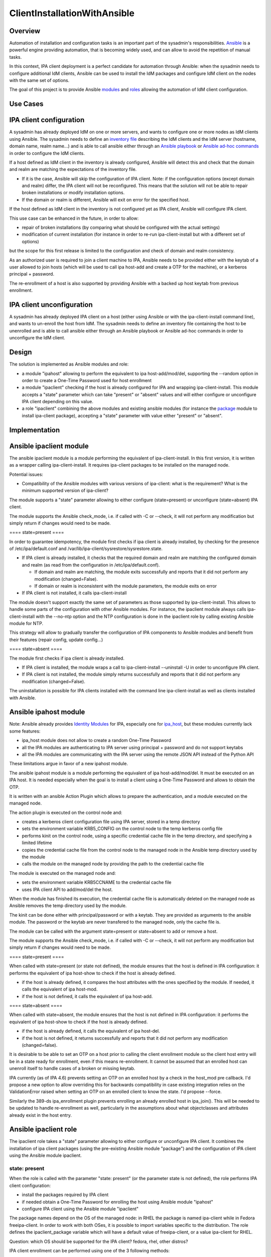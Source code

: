 ClientInstallationWithAnsible
=============================

Overview
--------

Automation of installation and configuration tasks is an important part
of the sysadmin's responsibilities.
`Ansible <http://docs.ansible.com/ansible/latest/index.html>`__ is a
powerful engine providing automation, that is becoming widely used, and
can allow to avoid the repetition of manual tasks.

In this context, IPA client deployment is a perfect candidate for
automation through Ansible: when the sysadmin needs to configure
additional IdM clients, Ansible can be used to install the IdM packages
and configure IdM client on the nodes with the same set of options.

The goal of this project is to provide Ansible
`modules <http://docs.ansible.com/ansible/latest/modules.html>`__ and
`roles <http://docs.ansible.com/ansible/latest/playbooks_roles.html>`__
allowing the automation of IdM client configuration.



Use Cases
---------



IPA client configuration
----------------------------------------------------------------------------------------------

A sysadmin has already deployed IdM on one or more servers, and wants to
configure one or more nodes as IdM clients using Ansible. The sysadmin
needs to define an `inventory
file <http://docs.ansible.com/ansible/latest/intro_inventory.html>`__
describing the IdM clients and the IdM server (hostname, domain name,
realm name...) and is able to call ansible either through an `Ansible
playbook <http://docs.ansible.com/ansible/latest/playbooks.html>`__ or
`Ansible ad-hoc
commands <http://docs.ansible.com/ansible/latest/intro_adhoc.html>`__ in
order to configure the IdM clients.

If a host defined as IdM client in the inventory is already configured,
Ansible will detect this and check that the domain and realm are
matching the expectations of the inventory file.

-  If it is the case, Ansible will skip the configuration of IPA client.
   Note: if the configuration options (except domain and realm) differ,
   the IPA client will not be reconfigured. This means that the solution
   will not be able to repair broken installations or modify
   installation options.
-  If the domain or realm is different, Ansible will exit on error for
   the specified host.

If the host defined as IdM client in the inventory is not configured yet
as IPA client, Ansible will configure IPA client.

This use case can be enhanced in the future, in order to allow:

-  repair of broken installations (by comparing what should be
   configured with the actual settings)
-  modification of current installation (for instance in order to re-run
   ipa-client-install but with a different set of options)

but the scope for this first release is limited to the configuration and
check of domain and realm consistency.

As an authorized user is required to join a client machine to IPA,
Ansible needs to be provided either with the keytab of a user allowed to
join hosts (which will be used to call ipa host-add and create a OTP for
the machine), or a kerberos principal + password.

The re-enrollment of a host is also supported by providing Ansible with
a backed up host keytab from previous enrollment.



IPA client unconfiguration
----------------------------------------------------------------------------------------------

A sysadmin has already deployed IPA client on a host (either using
Ansible or with the ipa-client-install command line), and wants to
un-enroll the host from IdM. The sysadmin needs to define an inventory
file containing the host to be unenrolled and is able to call ansible
either through an Ansible playbook or Ansible ad-hoc commands in order
to unconfigure the IdM client.

Design
------

The solution is implemented as Ansible modules and role:

-  a module "ipahost" allowing to perform the equivalent to ipa
   host-add/mod/del, supporting the --random option in order to create a
   One-Time Password used for host enrollment
-  a module "ipaclient" checking if the host is already configured for
   IPA and wrapping ipa-client-install. This module accepts a "state"
   parameter which can take "present" or "absent" values and will either
   configure or unconfigure IPA client depending on this value.
-  a role "ipaclient" combining the above modules and existing ansible
   modules (for instance the
   `package <http://docs.ansible.com/ansible/latest/package_module.html>`__
   module to install ipa-client package), accepting a "state" parameter
   with value either "present" or "absent".

Implementation
--------------



Ansible ipaclient module
----------------------------------------------------------------------------------------------

The ansible ipaclient module is a module performing the equivalent of
ipa-client-install. In this first version, it is written as a wrapper
calling ipa-client-install. It requires ipa-client packages to be
installed on the managed node.

Potential issues:

-  Compatibility of the Ansible modules with various versions of
   ipa-client: what is the requirement? What is the minimum supported
   version of ipa-client?

The module supports a "state" parameter allowing to either configure
(state=present) or unconfigure (state=absent) IPA client.

The module supports the Ansible check_mode, i.e. if called with -C or
--check, it will not perform any modification but simply return if
changes would need to be made.

==== state=present ====

In order to guarantee idempotency, the module first checks if ipa client
is already installed, by checking for the presence of
/etc/ipa/default.conf and
/var/lib/ipa-client/sysrestore/sysrestore.state.

-  If IPA client is already installed, it checks that the required
   domain and realm are matching the configured domain and realm (as
   read from the configuration in /etc/ipa/default.conf).

   -  If domain and realm are matching, the module exits successfully
      and reports that it did not perform any modification
      (changed=False).
   -  If domain or realm is inconsistent with the module parameters, the
      module exits on error

-  If IPA client is not installed, it calls ipa-client-install

The module doesn't support exactly the same set of parameters as those
supported by ipa-client-install. This allows to handle some parts of the
configuration with other Ansible modules. For instance, the ipaclient
module always calls ipa-client-install with the --no-ntp option and the
NTP configuration is done in the ipaclient role by calling existing
Ansible module for NTP.

This strategy will allow to gradually transfer the configuration of IPA
components to Ansible modules and benefit from their features (repair
config, update config...)

==== state=absent ====

The module first checks if ipa client is already installed.

-  If IPA client is installed, the module wraps a call to
   ipa-client-install --uninstall -U in order to unconfigure IPA client.
-  If IPA client is not installed, the module simply returns
   successfully and reports that it did not perform any modification
   (changed=False).

The uninstallation is possible for IPA clients installed with the
command line ipa-client-install as well as clients installed with
Ansible.



Ansible ipahost module
----------------------------------------------------------------------------------------------

Note: Ansible already provides `Identity
Modules <http://docs.ansible.com/ansible/latest/list_of_identity_modules.html>`__
for IPA, especially one for
`ipa_host <http://docs.ansible.com/ansible/latest/ipa_host_module.html>`__,
but these modules currently lack some features:

-  ipa_host module does not allow to create a random One-Time Password
-  all the IPA modules are authenticating to IPA server using principal
   + password and do not support keytabs
-  all the IPA modules are communicating with the IPA server using the
   remote JSON API instead of the Python API

These limitations argue in favor of a new ipahost module.

The ansible ipahost module is a module performing the equivalent of ipa
host-add/mod/del. It must be executed on an IPA host. It is needed
especially when the goal is to install a client using a One-Time
Password and allows to obtain the OTP.

It is written with an ansible Action Plugin which allows to prepare the
authentication, and a module executed on the managed node.

The action plugin is executed on the control node and:

-  creates a kerberos client configuration file using IPA server, stored
   in a temp directory
-  sets the environment variable KRB5_CONFIG on the control node to the
   temp kerberos config file
-  performs kinit on the control node, using a specific credential cache
   file in the temp directory, and specifying a limited lifetime
-  copies the credential cache file from the control node to the managed
   node in the Ansible temp directory used by the module
-  calls the module on the managed node by providing the path to the
   credential cache file

The module is executed on the managed node and:

-  sets the environment variable KRB5CCNAME to the credential cache file
-  uses IPA client API to add/mod/del the host.

When the module has finished its execution, the credential cache file is
automatically deleted on the managed node as Ansible removes the temp
directory used by the module.

The kinit can be done either with principal/password or with a keytab.
They are provided as arguments to the ansible module. The password or
the keytab are never transfered to the managed node, only the cache file
is.

The module can be called with the argument state=present or state=absent
to add or remove a host.

The module supports the Ansible check_mode, i.e. if called with -C or
--check, it will not perform any modification but simply return if
changes would need to be made.

==== state=present ====

When called with state=present (or state not defined), the module
ensures that the host is defined in IPA configuration: it performs the
equivalent of ipa host-show to check if the host is already defined.

-  if the host is already defined, it compares the host attributes with
   the ones specified by the module. If needed, it calls the equivalent
   of ipa host-mod.
-  if the host is not defined, it calls the equivalent of ipa host-add.

==== state=absent ====

When called with state=absent, the module ensures that the host is not
defined in IPA configuration: it performs the equivalent of ipa
host-show to check if the host is already defined.

-  if the host is already defined, it calls the equivalent of ipa
   host-del.
-  if the host is not defined, it returns successfully and reports that
   it did not perform any modification (changed=false).

It is desirable to be able to set an OTP on a host prior to calling the
client enrollment module so the client host entry will be in a state
ready for enrollment, even if this means re-enrollment. It cannot be
assumed that an enrolled host can unenroll itself to handle cases of a
broken or missing keytab.

IPA currently (as of IPA 4.6) prevents setting an OTP on an enrolled
host by a check in the host_mod pre callback. I'd propose a new option
to allow overriding this for backwards compatibility in case existing
integration relies on the ValidationError raised when setting an OTP on
an enrolled client to know the state. I'd propose --force.

Similarly the 389-ds ipa_enrollment plugin prevents enrolling an already
enrolled host in ipa_join(). This will be needed to be updated to handle
re-enrollment as well, particularly in the assumptions about what
objectclasses and attributes already exist in the host entry.



Ansible ipaclient role
----------------------------------------------------------------------------------------------

The ipaclient role takes a "state" parameter allowing to either
configure or unconfigure IPA client. It combines the installation of ipa
client packages (using the pre-existing Ansible module "package") and
the configuration of IPA client using the Ansible module ipaclient.



state: present
^^^^^^^^^^^^^^

When the role is called with the parameter "state: present" (or the
parameter state is not defined), the role performs IPA client
configuration:

-  install the packages required by IPA client
-  if needed obtain a One-Time Password for enrolling the host using
   Ansible module "ipahost"
-  configure IPA client using the Ansible module "ipaclient"

The package names depend on the OS of the managed node: in RHEL the
package is named ipa-client while in Fedora freeipa-client. In order to
work with both OSes, it is possible to import variables specific to the
distribution. The role defines the ipaclient_package variable which will
have a default value of freeipa-client, or a value ipa-client for RHEL.

Question: which OS should be supported for the IPA client? fedora, rhel,
other distros?

IPA client enrollment can be performed using one of the 3 following
methods:

-  supply a principal and a password
-  supply a principal and a One-Time Password
-  supply a host keytab from previous enrollment



state: absent
^^^^^^^^^^^^^

When the role is called with the parameter "state: absent", the role
performs IPA client unconfiguration. The role is using the Ansible
module "ipaclient".

Question: should the role with state=absent also remove ipa-client
packages?



How to Use
----------

Example of inventory file:

::

    $ cat inventory/hosts
    [ipaclients]
    ipaclient1.example.com
    ipaclient2.example.com
    [ipaservers]
    ipaserver.example.com
    [ipaclients:vars]
    ipaclient_domain=example.com
    ipaclient_realm=EXAMPLE.COM
    ipaclient_extraargs=[ '--kinit-attempts=3', '--mkhomedir']
    # To enroll the IPAclient, the module needs either a host keytab from a previous enrollment,
    # or a principal + password, or a One-Time Password
    # If you wish to use principal + password, you need to provide ipaclient_principal and ipaclient_password:
    ipaclient_principal=admin
    ipaclient_password=MySecretPassword123
    # If you wish to use a host keytab from a previous enrollment, you need to provide ipaclient_keytab:
    #ipaclient_keytab=
    # If you wish to use a One-Time Password, you need to select an auth method to IPA server
    # (either using password or keytab) and need to provide
    # - for password auth: ipaserver_principal and ipaserver_password:
    #ipaserver_principal=
    #ipaserver_password=
    # - for keytab auth: ipaserver_principal and ipaserver_keytab:
    #ipaserver_principal=
    #ipaserver_keytab=



Using the Ansible ipaclient module to unconfigure IPA
----------------------------------------------------------------------------------------------

Create a playbook calling the ipaclient module, with state=absent

::

    $ cat uninstall.yml
    ---
    - name: Playbook to unconfigure IPA clients
      hosts: ipaclients
      become: true
      tasks:
      - name: Unconfigure IPA client
        ipaclient:
          state: absent

Call the playbook

``$ ansible-playbook -i inventory/hosts uninstall.yml``



Using the Ansible role ipaclient to unconfigure IPA
----------------------------------------------------------------------------------------------

Create a playbook calling the ipaclient role, with state=absent

::

    $ cat uninstall.yml
    ---
    - name: Playbook to unconfigure IPA clients
      hosts: ipaclients
      become: true
      roles:
      - role: ipaclient
        state: absent

Call the playbook

``$ ansible-playbook -i inventory/hosts uninstall.yml``



Use the ipaclient module to configure IPA client by providing username and password
----------------------------------------------------------------------------------------------

Create a playbook calling the ipaclient module, with state=present. The
module takes principal and password as arguments.

::

    $ cat install.yml
    ---
    - name: Playbook to configure IPA clients with username/password
      hosts: ipaclients
      become: true
      tasks:
      - name: Install IPA client package
        package:
          name: ipa-client
          state: present
      - name: Configure IPA client
        ipaclient:
          state: present
          domain: "{{ ipaclient_domain }}"
          realm: "{{ ipaclient_realm }}"
          principal: "{{ ipaclient_principal }}"
          password: "{{ ipaclient_password }}"
          extra_args: "{{ipaclient_extraargs }}"

Call the playbook

``$ ansible-playbook -i inventory/hosts install.yml``

Note: Ansible provides a feature named `Ansible
Vault <http://docs.ansible.com/ansible/latest/playbooks_vault.html>`__
to avoid writing clear-text sensible data in playbooks. The sysadmin can
create a file containing the password:

::

    $ cat playbook_sensitive_data.yml
    ---
    ipaclient_password: MySecretPassword123

Then encrypt this file using ansible-vault command:

::

   $ ansible-vault encrypt playbook_sensitive_data.yml
   New Vault password: 
   Confirm New Vault password: 
   Encryption successful
   $

At this point, the file is encrypted and the variables it contains can
be used by the playbook:

::

   [...]
     hosts: ipaclients
     become: true
      vars_files:
      -  playbook_sensitive_data.yml
     - name: Configure IPA client
       ipaclient:
         state: present
         domain: "{{ ipaclient_domain }}"
         realm: "{{ ipaclient_realm }}"
         principal: "{{ ipaclient_principal }}"
          password:  "{{  ipaclient_password  }}"
         extra_args: "{{ipaclient_extraargs }}"
   [...]

When the playbook is called, the password used to protect the file is
either supplied interactively:

::

   ``$ ansible-playbook -i inventory/hosts --ask-vault-pass``**\ `` install.yml``

or provided in a file:

::

   ``$ ansible-playbook -in inventory/hosts --vault-password-file``\ ````\ ``~/.vault_pass.txt``**\ `` install.yml``



Use the ipahost and ipaclient modules to configure IPA client by providing an OTP password
----------------------------------------------------------------------------------------------

Create a playbook calling ipahost module in order to create an OTP
password for the managed node, then calling ipaclient module to
configure IPA with the OTP password just obtained.

::

    $ cat install_otp.yml
    ---
    - name: Playbook to configure IPA clients with an OTP password
      hosts: ipaclients
      become: true
      tasks:
      - name: For OTP client registration, add client and get OTP
        ipahost:
          state: present
          principal: "{{ ipaserver_principal }}"
          keytab:``**\ `` "{{ ipaserver_keytab }}"
          fqdn: "{{ ansible_fqdn }}"
          random: True
        register: ipahost_output
        delegate_to: "{{ groups.ipaservers[0] }}"
      - name: Configure ipaclient
        ipaclient:
          state: present
          domain: "{{ ipaclient_domain }}"
          realm: "{{ ipaclient_realm }}"
          otp:``**\ `` "{{ ipahost_output.host.randompassword }}"
          extra_args: "{{ ipaclient_extraargs }}"

Call the playbook

``$ ansible-playbook -i inventory/hosts install_otp.yml``

Note: the ipahost module can also be called with a principal and
password instead of the admin keytab:

::

      - name: For OTP client registration, add client and get OTP
        ipahost:
          state: present
          principal: "{{ ipaserver_principal }}"
          password:``**\ `` "{{ ipaserver_password }}"
          fqdn: "{{ ansible_fqdn }}"
          random: True
        register: ipahost_output
        delegate_to: "{{ groups.ipaservers[0] }}"



Use the ipaclient role to configure IPA client
----------------------------------------------------------------------------------------------

Create a playbook calling ipaclient role.

::

    $ cat install_with_role.yml
    ---
    - name: Playbook to install IPA clients
      hosts: ipaclients
      become: true
      roles:
      - role: ipaclient
        state: present

Call the playbook

``$ ansible-playbook -i inventory/hosts install_with_role.yml``

The role is written to handle the various cases based on the content of
the inventory:

-  enrollment options:

   -  if ipaclient_principal and ipaclient_password are specified, the
      IPA client will be configured with the specified credentials
      (equivalent to ipa-client-install --principal ... --password ...)
   -  if ipaclient_keytab is specified, the IPA client will be
      configured with the specified keytab (equivalent to
      ipa-client-install --keytab ...)
   -  if neither ipaclient_password nor ipaclient_keytab is specified,
      the role will assume that OTP enrollment is desired and will
      register the host as client using ipahost module. The ipahost
      module requires authentication to the IPA server as described
      below.

-  if the ipahost module is needed to create a OTP, it will be delegated
   to the server and will use one of the following auth methods:

   -  use ipaserver_principal and ipaserver_password, or
   -  use ipaserver_principal and ipaserver_keytab



Test Plan
---------
